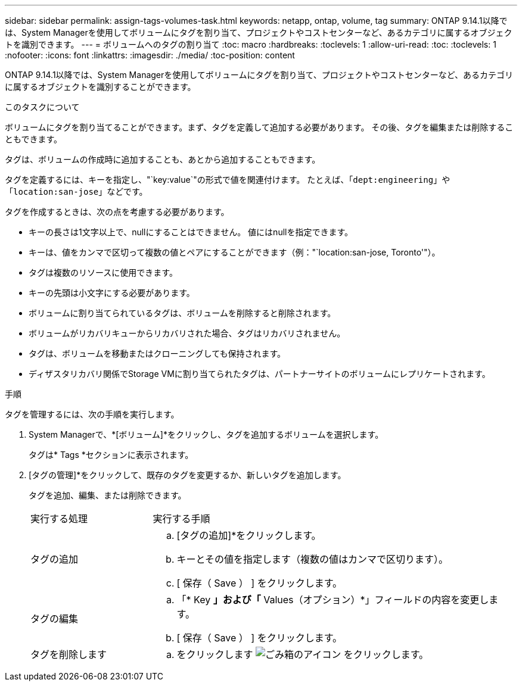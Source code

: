 ---
sidebar: sidebar 
permalink: assign-tags-volumes-task.html 
keywords: netapp, ontap, volume, tag 
summary: ONTAP 9.14.1以降では、System Managerを使用してボリュームにタグを割り当て、プロジェクトやコストセンターなど、あるカテゴリに属するオブジェクトを識別できます。 
---
= ボリュームへのタグの割り当て
:toc: macro
:hardbreaks:
:toclevels: 1
:allow-uri-read: 
:toc: 
:toclevels: 1
:nofooter: 
:icons: font
:linkattrs: 
:imagesdir: ./media/
:toc-position: content


[role="lead"]
ONTAP 9.14.1以降では、System Managerを使用してボリュームにタグを割り当て、プロジェクトやコストセンターなど、あるカテゴリに属するオブジェクトを識別することができます。

.このタスクについて
ボリュームにタグを割り当てることができます。まず、タグを定義して追加する必要があります。  その後、タグを編集または削除することもできます。

タグは、ボリュームの作成時に追加することも、あとから追加することもできます。

タグを定義するには、キーを指定し、"`key:value`"の形式で値を関連付けます。  たとえば、「`dept:engineering`」や「`location:san-jose`」などです。

タグを作成するときは、次の点を考慮する必要があります。

* キーの長さは1文字以上で、nullにすることはできません。  値にはnullを指定できます。
* キーは、値をカンマで区切って複数の値とペアにすることができます（例："`location:san-jose, Toronto'"）。
* タグは複数のリソースに使用できます。
* キーの先頭は小文字にする必要があります。
* ボリュームに割り当てられているタグは、ボリュームを削除すると削除されます。
* ボリュームがリカバリキューからリカバリされた場合、タグはリカバリされません。
* タグは、ボリュームを移動またはクローニングしても保持されます。
* ディザスタリカバリ関係でStorage VMに割り当てられたタグは、パートナーサイトのボリュームにレプリケートされます。


.手順
タグを管理するには、次の手順を実行します。

. System Managerで、*[ボリューム]*をクリックし、タグを追加するボリュームを選択します。
+
タグは* Tags *セクションに表示されます。

. [タグの管理]*をクリックして、既存のタグを変更するか、新しいタグを追加します。
+
タグを追加、編集、または削除できます。

+
[cols="25,75"]
|===


| 実行する処理 | 実行する手順 


 a| 
タグの追加
 a| 
.. [タグの追加]*をクリックします。
.. キーとその値を指定します（複数の値はカンマで区切ります）。
.. [ 保存（ Save ） ] をクリックします。




 a| 
タグの編集
 a| 
.. 「* Key *」および「* Values（オプション）*」フィールドの内容を変更します。
.. [ 保存（ Save ） ] をクリックします。




 a| 
タグを削除します
 a| 
.. をクリックします image:../media/icon_trash_can_white_bg.gif["ごみ箱のアイコン"] をクリックします。


|===

